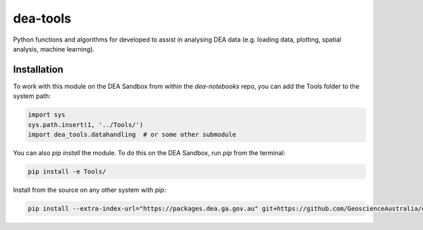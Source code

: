dea-tools
=========

Python functions and algorithms for developed to assist in analysing DEA data (e.g. loading data, plotting, spatial analysis, machine learning).

Installation
------------

To work with this module on the DEA Sandbox from within the `dea-notebooks` repo, you can add the Tools folder to the system path:

.. code-block:: python

   import sys
   sys.path.insert(1, '../Tools/')
   import dea_tools.datahandling  # or some other submodule

You can also `pip install` the module. To do this on the DEA Sandbox, run `pip` from the terminal:

.. code-block:: bash

   pip install -e Tools/

Install from the source on any other system with `pip`:

.. code-block:: bash

    pip install --extra-index-url="https://packages.dea.ga.gov.au" git+https://github.com/GeoscienceAustralia/dea-notebooks.git#subdirectory=Tools
